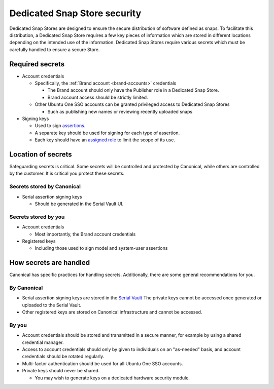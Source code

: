 Dedicated Snap Store security
=============================

Dedicated Snap Stores are designed to ensure the secure distribution of
software defined as snaps. To facilitate this distribution, a Dedicated Snap
Store requires a few key pieces of information which are stored in different
locations depending on the intended use of the information. Dedicated Snap
Stores require various secrets which must be carefully handled to ensure a
secure Store.

Required secrets
----------------

- Account credentials

  - Specifically, the :ref:`Brand account <brand-accounts>` credentials

    - The Brand account should only have the Publisher role in a Dedicated Snap Store.
    - Brand account access should be strictly limited.

  - Other Ubuntu One SSO accounts can be granted privileged access to Dedicated Snap Stores

    - Such as publishing new names or reviewing recently uploaded snaps
- Signing keys
  
  - Used to sign `assertions <https://ubuntu.com/core/docs/reference/assertions>`_.
  - A separate key should be used for signing for each type of assertion.
  - Each key should have an `assigned role <https://canonical-serial-vault.readthedocs-hosted.com/serial-vault/signing-keys/#register-a-signing-key-with-limited-roles>`_
    to limit the scope of its use.
  
Location of secrets
-------------------

Safeguarding secrets is critical. Some secrets will be controlled and protected
by Canonical, while others are controlled by the customer. It is critical you
protect these secrets.

Secrets stored by Canonical
***************************

- Serial assertion signing keys

  - Should be generated in the Serial Vault UI.

Secrets stored by you
*********************

- Account credentials

  - Most importantly, the Brand account credentials
- Registered keys

  - Including those used to sign model and system-user assertions

How secrets are handled
-----------------------

Canonical has specific practices for handling secrets. Additionally, there are
some general recommendations for you.

By Canonical
************

- Serial assertion signing keys are stored in the `Serial Vault <https://canonical-serial-vault.readthedocs-hosted.com/>`_
  The private keys cannot be accessed once generated or uploaded to the Serial
  Vault.
- Other registered keys are stored on Canonical infrastructure and cannot be
  accessed.

By you
******

- Account credentials should be stored and transmitted in a secure manner, for
  example by using a shared credential manager.
- Access to account credentials should only by given to individuals on an
  "as-needed" basis, and account credentials should be rotated regularly.
- Multi-factor authentication should be used for all Ubuntu One SSO accounts.
- Private keys should never be shared.

  - You may wish to generate keys on a dedicated hardware security module.
